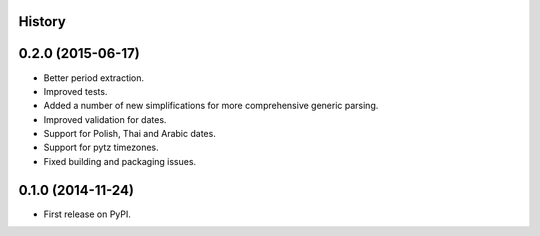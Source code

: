 .. :changelog:

History
-------


0.2.0 (2015-06-17)
------------------
* Better period extraction.
* Improved tests.
* Added a number of new simplifications for more comprehensive generic parsing.
* Improved validation for dates.
* Support for Polish, Thai and Arabic dates.
* Support for pytz timezones.
* Fixed building and packaging issues.


0.1.0 (2014-11-24)
---------------------

* First release on PyPI.
